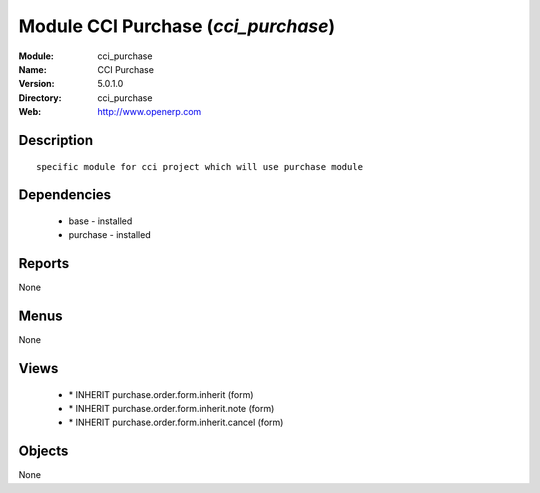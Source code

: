 
Module CCI Purchase (*cci_purchase*)
====================================
:Module: cci_purchase
:Name: CCI Purchase
:Version: 5.0.1.0
:Directory: cci_purchase
:Web: http://www.openerp.com

Description
-----------

::

  specific module for cci project which will use purchase module

Dependencies
------------

 * base - installed
 * purchase - installed

Reports
-------

None


Menus
-------


None


Views
-----

 * \* INHERIT purchase.order.form.inherit (form)
 * \* INHERIT purchase.order.form.inherit.note (form)
 * \* INHERIT purchase.order.form.inherit.cancel (form)


Objects
-------

None
